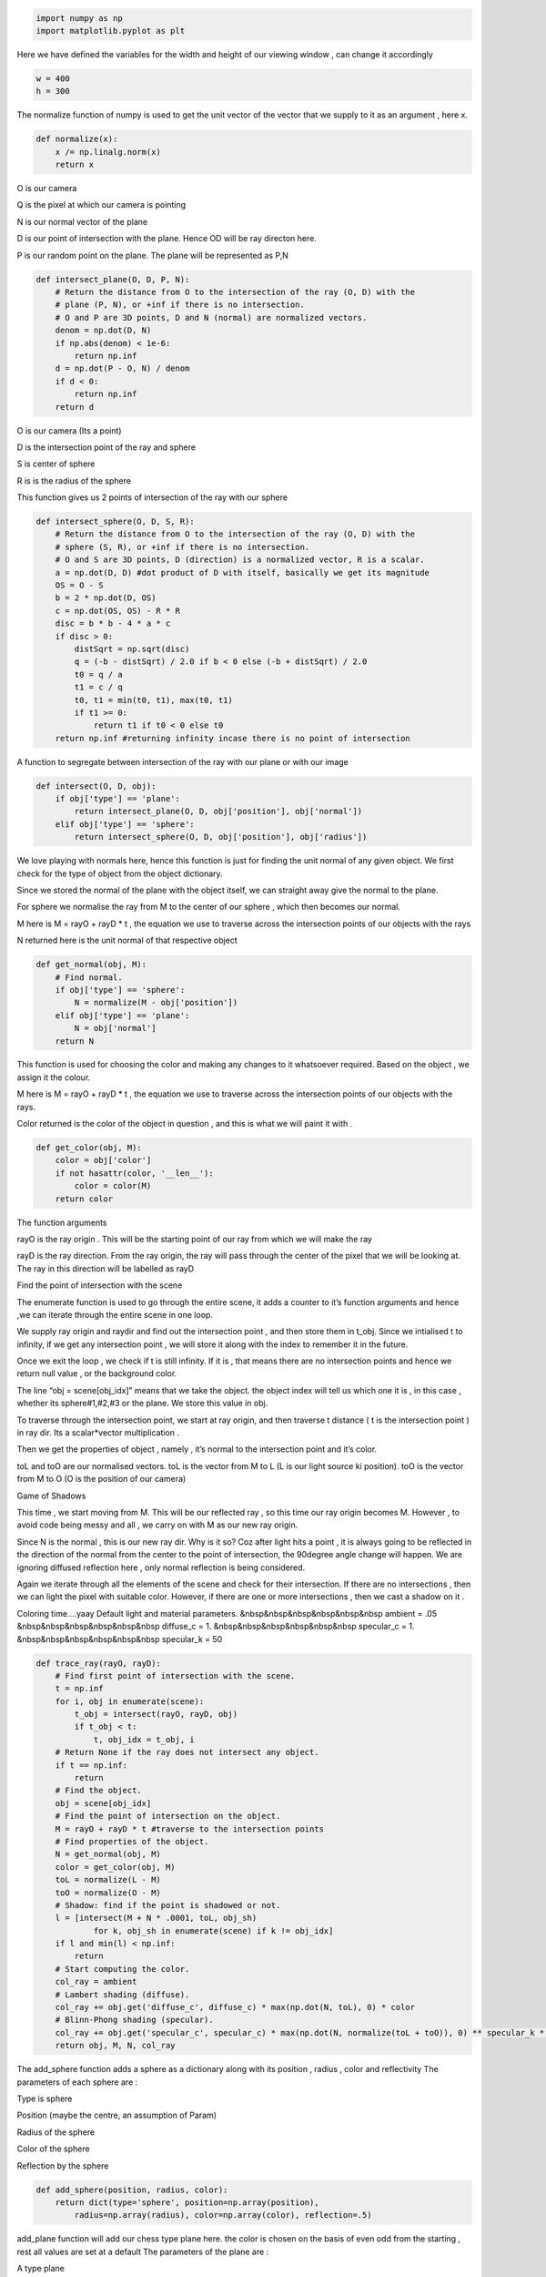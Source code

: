 .. code:: ipython3

    import numpy as np
    import matplotlib.pyplot as plt

Here we have defined the variables for the width and height of our
viewing window , can change it accordingly

.. code:: ipython3

    w = 400
    h = 300

The normalize function of numpy is used to get the unit vector of the
vector that we supply to it as an argument , here x.

.. code:: ipython3

    def normalize(x):
        x /= np.linalg.norm(x)
        return x

.. raw:: html

   <li>

O is our camera

.. raw:: html

   </li>

.. raw:: html

   <li>

Q is the pixel at which our camera is pointing

.. raw:: html

   </li>

.. raw:: html

   <li>

N is our normal vector of the plane

.. raw:: html

   </li>

.. raw:: html

   <li>

D is our point of intersection with the plane. Hence OD will be ray
directon here.

.. raw:: html

   </li>

.. raw:: html

   <li>

P is our random point on the plane. The plane will be represented as P,N

.. raw:: html

   </li>

.. code:: ipython3

    def intersect_plane(O, D, P, N):
        # Return the distance from O to the intersection of the ray (O, D) with the 
        # plane (P, N), or +inf if there is no intersection.
        # O and P are 3D points, D and N (normal) are normalized vectors.
        denom = np.dot(D, N)
        if np.abs(denom) < 1e-6:
            return np.inf
        d = np.dot(P - O, N) / denom
        if d < 0:
            return np.inf
        return d

.. raw:: html

   <li>

O is our camera (Its a point)

.. raw:: html

   </li>

.. raw:: html

   <li>

D is the intersection point of the ray and sphere

.. raw:: html

   </li>

.. raw:: html

   <li>

S is center of sphere

.. raw:: html

   </li>

.. raw:: html

   <li>

R is is the radius of the sphere

.. raw:: html

   </li>

This function gives us 2 points of intersection of the ray with our
sphere

.. code:: ipython3

    def intersect_sphere(O, D, S, R):
        # Return the distance from O to the intersection of the ray (O, D) with the 
        # sphere (S, R), or +inf if there is no intersection.
        # O and S are 3D points, D (direction) is a normalized vector, R is a scalar.
        a = np.dot(D, D) #dot product of D with itself, basically we get its magnitude
        OS = O - S 
        b = 2 * np.dot(D, OS)
        c = np.dot(OS, OS) - R * R
        disc = b * b - 4 * a * c
        if disc > 0:
            distSqrt = np.sqrt(disc)
            q = (-b - distSqrt) / 2.0 if b < 0 else (-b + distSqrt) / 2.0
            t0 = q / a
            t1 = c / q
            t0, t1 = min(t0, t1), max(t0, t1)
            if t1 >= 0:
                return t1 if t0 < 0 else t0
        return np.inf #returning infinity incase there is no point of intersection

A function to segregate between intersection of the ray with our plane
or with our image

.. code:: ipython3

    def intersect(O, D, obj):
        if obj['type'] == 'plane':
            return intersect_plane(O, D, obj['position'], obj['normal'])
        elif obj['type'] == 'sphere':
            return intersect_sphere(O, D, obj['position'], obj['radius'])

We love playing with normals here, hence this function is just for
finding the unit normal of any given object. We first check for the type
of object from the object dictionary.

.. raw:: html

   <li>

Since we stored the normal of the plane with the object itself, we can
straight away give the normal to the plane.

.. raw:: html

   </li>

.. raw:: html

   <li>

For sphere we normalise the ray from M to the center of our sphere ,
which then becomes our normal.

.. raw:: html

   </li>

.. raw:: html

   <li>

M here is M = rayO + rayD \* t , the equation we use to traverse across
the intersection points of our objects with the rays

.. raw:: html

   </li>

.. raw:: html

   <li>

N returned here is the unit normal of that respective object

.. raw:: html

   </li>

.. code:: ipython3

    def get_normal(obj, M):
        # Find normal.
        if obj['type'] == 'sphere':
            N = normalize(M - obj['position'])
        elif obj['type'] == 'plane':
            N = obj['normal']
        return N

This function is used for choosing the color and making any changes to
it whatsoever required. Based on the object , we assign it the colour.

.. raw:: html

   <li>

M here is M = rayO + rayD \* t , the equation we use to traverse across
the intersection points of our objects with the rays.

.. raw:: html

   </li>

.. raw:: html

   <li>

Color returned is the color of the object in question , and this is what
we will paint it with .

.. raw:: html

   </li>

.. code:: ipython3

    def get_color(obj, M):
        color = obj['color']
        if not hasattr(color, '__len__'):
            color = color(M)
        return color

.. raw:: html

   <h3>

The function arguments

.. raw:: html

   </h3>

.. raw:: html

   <li>

rayO is the ray origin . This will be the starting point of our ray from
which we will make the ray

.. raw:: html

   </li>

.. raw:: html

   <li>

rayD is the ray direction. From the ray origin, the ray will pass
through the center of the pixel that we will be looking at. The ray in
this direction will be labelled as rayD

.. raw:: html

   </li>

.. raw:: html

   <h3>

Find the point of intersection with the scene

.. raw:: html

   </h3>

.. raw:: html

   <li>

The enumerate function is used to go through the entire scene, it adds a
counter to it’s function arguments and hence ,we can iterate through the
entire scene in one loop.

.. raw:: html

   </li>

.. raw:: html

   <li>

We supply ray origin and raydir and find out the intersection point ,
and then store them in t_obj. Since we intialised t to infinity, if we
get any intersection point , we will store it along with the index to
remember it in the future.

.. raw:: html

   </li>

.. raw:: html

   <li>

Once we exit the loop , we check if t is still infinity. If it is , that
means there are no intersection points and hence we return null value ,
or the background color.

.. raw:: html

   </li>

.. raw:: html

   <li>

The line “obj = scene[obj_idx]” means that we take the object. the
object index will tell us which one it is , in this case , whether its
sphere#1,#2,#3 or the plane. We store this value in obj.

.. raw:: html

   <li>

To traverse through the intersection point, we start at ray origin, and
then traverse t distance ( t is the intersection point ) in ray dir. Its
a scalar*vector multiplication .

.. raw:: html

   <li>

Then we get the properties of object , namely , it’s normal to the
intersection point and it’s color.

.. raw:: html

   <li>

toL and toO are our normalised vectors. toL is the vector from M to L (L
is our light source ki position). toO is the vector from M to O (O is
the position of our camera)

.. raw:: html

   <h3>

Game of Shadows

.. raw:: html

   </h3>

.. raw:: html

   <li>

This time , we start moving from M. This will be our reflected ray , so
this time our ray origin becomes M. However , to avoid code being messy
and all , we carry on with M as our new ray origin.

.. raw:: html

   <li>

Since N is the normal , this is our new ray dir. Why is it so? Coz after
light hits a point , it is always going to be reflected in the direction
of the normal from the center to the point of intersection, the 90degree
angle change will happen. We are ignoring diffused reflection here ,
only normal reflection is being considered.

.. raw:: html

   <li>

Again we iterate through all the elements of the scene and check for
their intersection. If there are no intersections , then we can light
the pixel with suitable color. However, if there are one or more
intersections , then we cast a shadow on it .

.. raw:: html

   <li>

Coloring time….yaay Default light and material parameters.
&nbsp&nbsp&nbsp&nbsp&nbsp&nbsp ambient = .05
&nbsp&nbsp&nbsp&nbsp&nbsp&nbsp diffuse_c = 1.
&nbsp&nbsp&nbsp&nbsp&nbsp&nbsp specular_c = 1.
&nbsp&nbsp&nbsp&nbsp&nbsp&nbsp specular_k = 50

.. code:: ipython3

    def trace_ray(rayO, rayD):
        # Find first point of intersection with the scene.
        t = np.inf
        for i, obj in enumerate(scene):
            t_obj = intersect(rayO, rayD, obj)
            if t_obj < t:
                t, obj_idx = t_obj, i
        # Return None if the ray does not intersect any object.
        if t == np.inf:
            return
        # Find the object.
        obj = scene[obj_idx]
        # Find the point of intersection on the object.
        M = rayO + rayD * t #traverse to the intersection points
        # Find properties of the object.
        N = get_normal(obj, M)
        color = get_color(obj, M)
        toL = normalize(L - M)
        toO = normalize(O - M)
        # Shadow: find if the point is shadowed or not.
        l = [intersect(M + N * .0001, toL, obj_sh) 
                for k, obj_sh in enumerate(scene) if k != obj_idx]
        if l and min(l) < np.inf:
            return
        # Start computing the color.
        col_ray = ambient
        # Lambert shading (diffuse).
        col_ray += obj.get('diffuse_c', diffuse_c) * max(np.dot(N, toL), 0) * color
        # Blinn-Phong shading (specular).
        col_ray += obj.get('specular_c', specular_c) * max(np.dot(N, normalize(toL + toO)), 0) ** specular_k * color_light
        return obj, M, N, col_ray

The add_sphere function adds a sphere as a dictionary along with its
position , radius , color and reflectivity The parameters of each sphere
are :

.. raw:: html

   <li>

Type is sphere

.. raw:: html

   </li>

.. raw:: html

   <li>

Position (maybe the centre, an assumption of Param)

.. raw:: html

   </li>

.. raw:: html

   <li>

Radius of the sphere

.. raw:: html

   </li>

.. raw:: html

   <li>

Color of the sphere

.. raw:: html

   </li>

.. raw:: html

   <li>

Reflection by the sphere

.. raw:: html

   </li>

.. code:: ipython3

    def add_sphere(position, radius, color):
        return dict(type='sphere', position=np.array(position), 
            radius=np.array(radius), color=np.array(color), reflection=.5)

add_plane function will add our chess type plane here. the color is
chosen on the basis of even odd from the starting , rest all values are
set at a default The parameters of the plane are :

.. raw:: html

   <li>

A type plane

.. raw:: html

   </li>

.. raw:: html

   <li>

A position

.. raw:: html

   </li>

.. raw:: html

   <li>

A normal

.. raw:: html

   </li>

.. raw:: html

   <li>

The colour , as intermitting black and white squares

.. raw:: html

   </li>

.. raw:: html

   <li>

Diffuse_color

.. raw:: html

   </li>

.. raw:: html

   <li>

Specular_color

.. raw:: html

   </li>

.. raw:: html

   <li>

Reflection

.. raw:: html

   </li>

.. code:: ipython3

    def add_plane(position, normal):
        return dict(type='plane', position=np.array(position), 
            normal=np.array(normal),
            color=lambda M: (color_plane0 
                if (int(M[0] * 2) % 2) == (int(M[2] * 2) % 2) else color_plane1),
            diffuse_c=.75, specular_c=.5, reflection=.25)    

We start out by defining our objects. color_plane0 and color_plane1 are
3x1 matrices consisting of 1 and 0 respectively. We then add 3 spheres
and a ground to our scene.

.. code:: ipython3

    # List of objects.
    color_plane0 = 1. * np.ones(3)
    color_plane1 = 0. * np.ones(3)
    scene = [add_sphere([.75, .1, 1.], .6, [0., 0., 1.]),
             add_sphere([-.75, .1, 2.25], .6, [.5, .223, .5]),
             add_sphere([-2.75, .1, 3.5], .6, [1., .572, .184]),
             add_plane([0., -.5, 0.], [0., 1., 0.]),
        ]
    

We start of with light positioned at (5,5,-10). Z-coordinate is negative
, hence the light point is behind us into the screen. The color is
initalised to (1,1,1) which is white. The default parameters are
intialised accordingly.

.. raw:: html

   <ol>

All are initialised to x,y,z coordinates here:

.. raw:: html

   <li>

O is our camera .

.. raw:: html

   </li>

::

   <li> Q is the pixel where our camera is pointing at.</li>
   <li>We initialise imgage of shape 300*400 here , and each pixel will be a 3d array consisting of all 3 coordiantes.</li>

.. code:: ipython3

    # Light position and color.
    L = np.array([5., 5., -10.])
    color_light = np.ones(3)
    
    # Default light and material parameters.
    ambient = .05
    diffuse_c = 1.
    specular_c = 1.
    specular_k = 50
    
    depth_max = 5  # Maximum number of light reflections.
    col = np.zeros(3)  # Current color.
    O = np.array([0., 0.35, -1.])  # Camera.
    Q = np.array([0., 0., 0.])  # Camera pointing to.
    img = np.zeros((h, w, 3)) # Image window

.. raw:: html

   <li>

Aspect ratio : ‘r’ is our aspect ratio .

.. raw:: html

   <li>

We start off from screen coordinates x0,y0,x1,y1 and traverse through
the entire screen.

.. raw:: html

   <li>

np.linspace is used for iterating through a lot of values.(For more
information , go : here). Speaking in layman terms, we iterate through
the entire scene, the first loop is for going along width and the nested
loop is for going along the height.

.. raw:: html

   <li>

we initialise the entire column arrays to 0 and the first 2 elements of
the Q array to x and y co-ordinates.

.. raw:: html

   <li>

D is the unit vector from Q to 0.

.. raw:: html

   <li>

We are starting with depth 0. The more depth we can keep , the better
our resulting image will be. However , it is computationally heavy , so
we have kept it at depth 5.

.. raw:: html

   <li>

We set the ray origin to be the graphical origin (0,0,0) and ray
direction to be the respective x and y of the particular pixel we are
investigating.

.. raw:: html

   <li>

We have kept reflection to 1 , which means that reflection is there.

.. raw:: html

   <li>

Our function trace_ray returns the object, its intersection point with
the current ray , the normal from the center (position) of our object to
the point and the color of the particular pixel.If it does not return
anything, it means there is no pixel to be coloured , and hence should
be same as the background scene

.. raw:: html

   <li>

Once traced the ray , we assign those values from the traced data type
into our variables here.

.. raw:: html

   <li>

Now we go towards reflection. Just like in the reflection , we take ray
origin and ray direction as M+N*xxx and unit vector in the normal
directio respectively.

.. raw:: html

   <li>

We multiply and add the color multiplied with reflection to get a
different color accordingly as per the lighting required. Then we store
this value in reflection variable for future use.

.. raw:: html

   <li>

Finally after all the loops are over , we store the information gathered
in image , height-width wise from the col array so that we can later
print it out on the screen, or save it as required.

.. code:: ipython3

    r = float(w) / h #we get the aspect ratio as 'r'
    # Screen coordinates: x0, y0, x1, y1.
    S = (-1., -1. / r + .25, 1., 1. / r + .25)
    
    # Loop through all pixels.
    for i, x in enumerate(np.linspace(S[0], S[2], w)):
        for j, y in enumerate(np.linspace(S[1], S[3], h)):
            col[:] = 0
            Q[:2] = (x, y)
            D = normalize(Q - O)
            depth = 0
            rayO, rayD = O, D
            reflection = 1.
            # Loop through initial and secondary rays.
            while depth < depth_max:
                traced = trace_ray(rayO, rayD)
                if not traced:
                    break
                obj, M, N, col_ray = traced
                # Reflection: create a new ray.
                rayO, rayD = M + N * .0001, normalize(rayD - 2 * np.dot(rayD, N) * N)
                depth += 1
                col += reflection * col_ray
                reflection *= obj.get('reflection', 1.)
            img[h - j - 1, i, :] = np.clip(col, 0, 1)

Finally showing the image using the image show function of matlplotlib

.. code:: ipython3

    plt.imshow(img)




.. parsed-literal::

    <matplotlib.image.AxesImage at 0x7fde4f52f400>




.. image:: output_29_1.png

